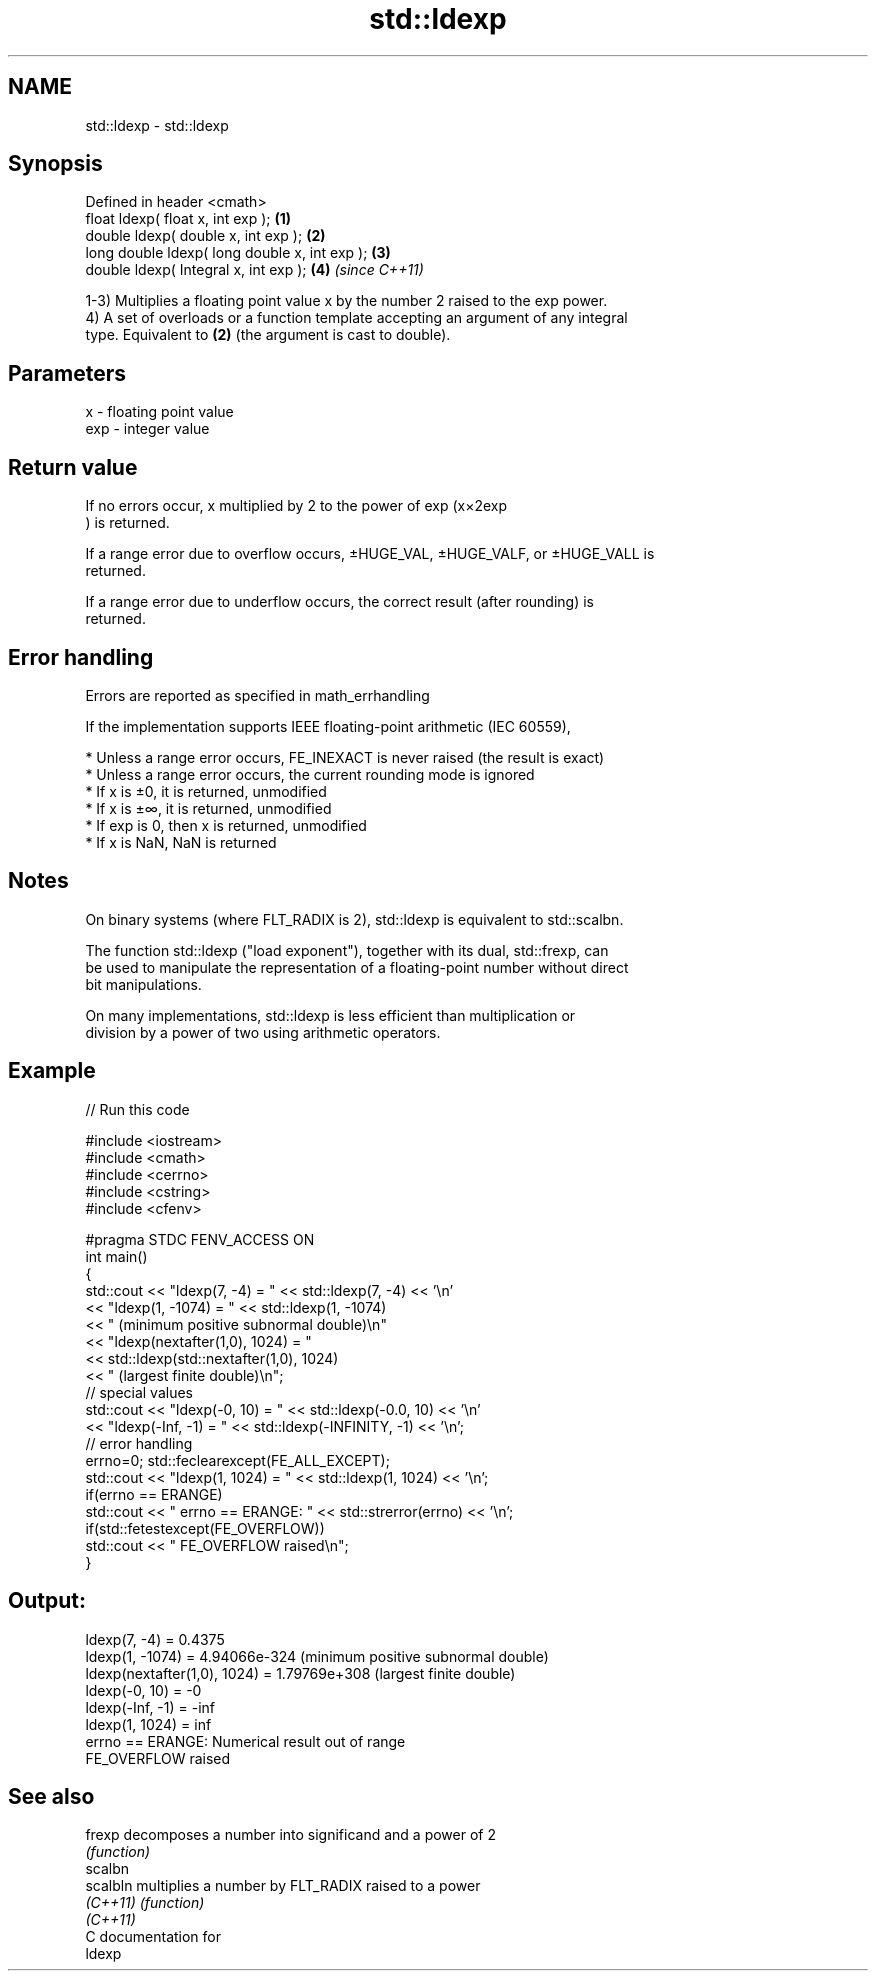 .TH std::ldexp 3 "2017.04.02" "http://cppreference.com" "C++ Standard Libary"
.SH NAME
std::ldexp \- std::ldexp

.SH Synopsis
   Defined in header <cmath>
   float       ldexp( float x, int exp );       \fB(1)\fP
   double      ldexp( double x, int exp );      \fB(2)\fP
   long double ldexp( long double x, int exp ); \fB(3)\fP
   double      ldexp( Integral x, int exp );    \fB(4)\fP \fI(since C++11)\fP

   1-3) Multiplies a floating point value x by the number 2 raised to the exp power.
   4) A set of overloads or a function template accepting an argument of any integral
   type. Equivalent to \fB(2)\fP (the argument is cast to double).

.SH Parameters

   x   - floating point value
   exp - integer value

.SH Return value

   If no errors occur, x multiplied by 2 to the power of exp (x×2exp
   ) is returned.

   If a range error due to overflow occurs, ±HUGE_VAL, ±HUGE_VALF, or ±HUGE_VALL is
   returned.

   If a range error due to underflow occurs, the correct result (after rounding) is
   returned.

.SH Error handling

   Errors are reported as specified in math_errhandling

   If the implementation supports IEEE floating-point arithmetic (IEC 60559),

     * Unless a range error occurs, FE_INEXACT is never raised (the result is exact)
     * Unless a range error occurs, the current rounding mode is ignored
     * If x is ±0, it is returned, unmodified
     * If x is ±∞, it is returned, unmodified
     * If exp is 0, then x is returned, unmodified
     * If x is NaN, NaN is returned

.SH Notes

   On binary systems (where FLT_RADIX is 2), std::ldexp is equivalent to std::scalbn.

   The function std::ldexp ("load exponent"), together with its dual, std::frexp, can
   be used to manipulate the representation of a floating-point number without direct
   bit manipulations.

   On many implementations, std::ldexp is less efficient than multiplication or
   division by a power of two using arithmetic operators.

.SH Example

   
// Run this code

 #include <iostream>
 #include <cmath>
 #include <cerrno>
 #include <cstring>
 #include <cfenv>
  
 #pragma STDC FENV_ACCESS ON
 int main()
 {
     std::cout << "ldexp(7, -4) = " << std::ldexp(7, -4) << '\\n'
               << "ldexp(1, -1074) = " << std::ldexp(1, -1074)
               << " (minimum positive subnormal double)\\n"
               << "ldexp(nextafter(1,0), 1024) = "
               << std::ldexp(std::nextafter(1,0), 1024)
               << " (largest finite double)\\n";
     // special values
     std::cout << "ldexp(-0, 10) = " << std::ldexp(-0.0, 10) << '\\n'
               << "ldexp(-Inf, -1) = " << std::ldexp(-INFINITY, -1) << '\\n';
     // error handling
     errno=0; std::feclearexcept(FE_ALL_EXCEPT);
     std::cout << "ldexp(1, 1024) = " << std::ldexp(1, 1024) << '\\n';
     if(errno == ERANGE)
         std::cout << "    errno == ERANGE: " << std::strerror(errno) << '\\n';
     if(std::fetestexcept(FE_OVERFLOW))
         std::cout << "    FE_OVERFLOW raised\\n";
 }

.SH Output:

 ldexp(7, -4) = 0.4375
 ldexp(1, -1074) = 4.94066e-324 (minimum positive subnormal double)
 ldexp(nextafter(1,0), 1024) = 1.79769e+308 (largest finite double)
 ldexp(-0, 10) = -0
 ldexp(-Inf, -1) = -inf
 ldexp(1, 1024) = inf
     errno == ERANGE: Numerical result out of range
     FE_OVERFLOW raised

.SH See also

   frexp   decomposes a number into significand and a power of 2
           \fI(function)\fP 
   scalbn
   scalbln multiplies a number by FLT_RADIX raised to a power
   \fI(C++11)\fP \fI(function)\fP 
   \fI(C++11)\fP
   C documentation for
   ldexp
